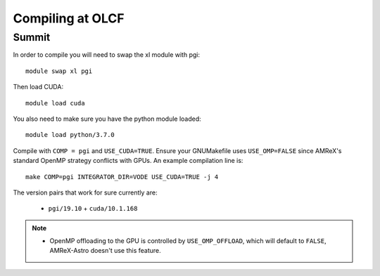 .. highlight:: bash

Compiling at OLCF
=================

Summit
------

In order to compile you will need to swap the xl module with pgi::

  module swap xl pgi

Then load CUDA::

  module load cuda

You also need to make sure you have the python module loaded::

  module load python/3.7.0

Compile with ``COMP = pgi`` and ``USE_CUDA=TRUE``.  Ensure your
GNUMakefile uses ``USE_OMP=FALSE`` since AMReX's standard OpenMP
strategy conflicts with GPUs.  An example compilation line is::

  make COMP=pgi INTEGRATOR_DIR=VODE USE_CUDA=TRUE -j 4


The version pairs that work for sure currently are:

  * ``pgi/19.10`` + ``cuda/10.1.168``

.. note::

   - OpenMP offloading to the GPU is controlled by
     ``USE_OMP_OFFLOAD``, which will default to ``FALSE``, AMReX-Astro
     doesn't use this feature.

